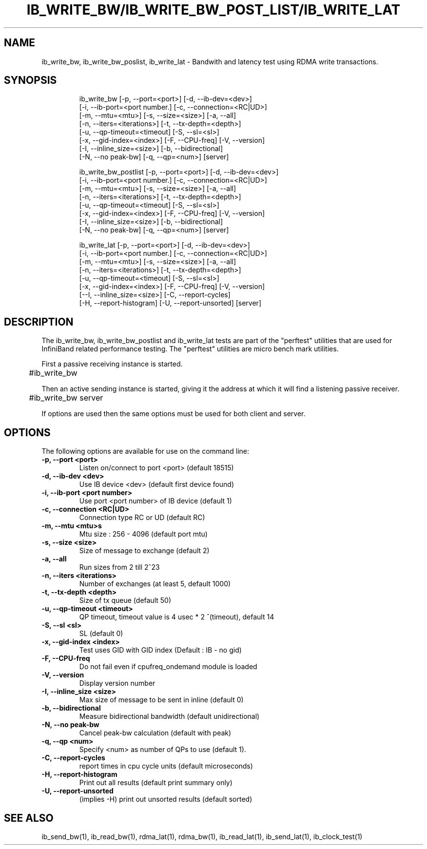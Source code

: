 '\" t
.\" Copyright (c) 2012, Oracle and/or its affiliates. All rights reserved.
.\" Modified for Solaris to add the Solaris stability classification,
.\" and to add a note about source availability.
.\"
.TH IB_WRITE_BW/IB_WRITE_BW_POST_LIST/IB_WRITE_LAT 1 " Oct 15, 2011"
.SH "NAME"
ib_write_bw, ib_write_bw_poslist, ib_write_lat - Bandwith and latency test using RDMA write transactions. 
.PP
.SH SYNOPSIS
.HP
.nf
ib_write_bw [-p, --port=<port>] [-d, --ib-dev=<dev>]
      [-i, --ib-port=<port number.] [-c, --connection=<RC|UD>]
      [-m, --mtu=<mtu>] [-s, --size=<size>] [-a, --all]
      [-n, --iters=<iterations>] [-t, --tx-depth=<depth>]
      [-u, --qp-timeout=<timeout] [-S, --sl=<sl>]
      [-x, --gid-index=<index>] [-F, --CPU-freq] [-V, --version]
      [-I, --inline_size=<size>] [-b, --bidirectional]
      [-N, --no peak-bw] [-q, --qp=<num>] [server]
.fi
.HP

.nf
ib_write_bw_postlist [-p, --port=<port>] [-d, --ib-dev=<dev>]
      [-i, --ib-port=<port number.] [-c, --connection=<RC|UD>]
      [-m, --mtu=<mtu>] [-s, --size=<size>] [-a, --all]
      [-n, --iters=<iterations>] [-t, --tx-depth=<depth>]
      [-u, --qp-timeout=<timeout] [-S, --sl=<sl>]
      [-x, --gid-index=<index>] [-F, --CPU-freq] [-V, --version]
      [-I, --inline_size=<size>] [-b, --bidirectional]
      [-N, --no peak-bw] [-q, --qp=<num>] [server]
.fi
.HP

.nf
ib_write_lat [-p, --port=<port>] [-d, --ib-dev=<dev>]
      [-i, --ib-port=<port number.] [-c, --connection=<RC|UD>]
      [-m, --mtu=<mtu>] [-s, --size=<size>] [-a, --all]
      [-n, --iters=<iterations>] [-t, --tx-depth=<depth>]
      [-u, --qp-timeout=<timeout] [-S, --sl=<sl>]
      [-x, --gid-index=<index>] [-F, --CPU-freq] [-V, --version]
      [--I, --inline_size=<size>] [-C, --report-cycles]
      [-H, --report-histogram] [-U, --report-unsorted] [server]
.fi


.SH DESCRIPTION
.PP
.Nm
The ib_write_bw, ib_write_bw_postlist and ib_write_lat tests are part of the "perftest" utilities that  are  used  for  InfiniBand  related  performance  testing. The "perftest" utilities are micro bench mark utilities.

.PP
First a passive receiving instance is started.
.RS 12

	#ib_write_bw
.RE
.PP
Then an active sending instance is started, giving it the address at which it will find a listening passive receiver.
.PP
.RS 12
	#ib_write_bw server 
.RE
.PP
If options are used then the same options must be  used for both client and server.
.PP
.SH OPTIONS
.PP
The following options are available for use on the command line:

.TP 7
\fB\-p, --port  <port>
Listen on/connect to port <port> (default 18515)
.TP
\fB\-d, --ib-dev <dev>
Use IB device <dev> (default first device found)
.TP
\fB\-i, --ib-port <port number>
Use port <port number> of IB device (default 1)
.TP
\fB\-c, --connection <RC|UD>
 Connection type RC or UD (default RC)
.TP
\fB\-m, --mtu <mtu>s
Mtu size : 256 - 4096 (default port mtu)
.TP
\fB\-s, --size <size>
Size of message to exchange (default 2)
.TP
\fB\-a, --all
Run sizes from 2 till 2^23
.TP
\fB\-n, --iters <iterations>
Number of exchanges (at least 5, default 1000)
.TP
\fB\-t, --tx-depth  <depth>
Size of tx queue (default 50)
.TP
\fB\-u, --qp-timeout <timeout>
QP timeout, timeout value is 4 usec * 2 ^(timeout), default 14
.TP
\fB\-S, --sl <sl>
SL (default 0)
.TP
\fB\-x, --gid-index <index>
Test uses GID with GID index (Default : IB - no gid)
.TP
\fB\-F, --CPU-freq
Do not fail even if cpufreq_ondemand module is loaded
.TP
\fB\-V, --version
Display version number
.TP
\fB\-I, --inline_size <size>
Max size of message to be sent in inline (default 0)
.TP
\fB\-b, --bidirectional
Measure bidirectional bandwidth (default unidirectional)
.TP
\fB\-N, --no peak-bw
Cancel peak-bw calculation (default with peak)
.TP
\fB\-q, --qp <num>
Specify <num> as number of QPs to use (default 1). 
.TP
\fB\-C, --report-cycles
report times in cpu cycle units (default microseconds)
.TP
\fB\-H, --report-histogram
Print out all results (default print summary only)
.TP
\fB\-U, --report-unsorted
(implies -H) print out unsorted results (default sorted)
.PP
.SH SEE ALSO
ib_send_bw(1), ib_read_bw(1), rdma_lat(1), rdma_bw(1), ib_read_lat(1), ib_send_lat(1), ib_clock_test(1)
